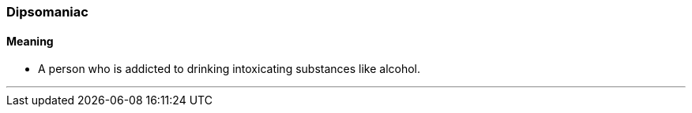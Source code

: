 === Dipsomaniac

==== Meaning

* A person who is addicted to drinking intoxicating substances like alcohol.

'''